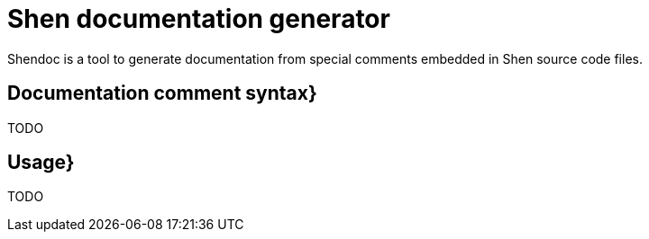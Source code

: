= Shen documentation generator

Shendoc is a tool to generate documentation from special comments
embedded in Shen source code files.

== Documentation comment syntax}

TODO

== Usage}

TODO

